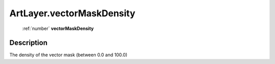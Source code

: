 .. _ArtLayer.vectorMaskDensity:

================================================
ArtLayer.vectorMaskDensity
================================================

   :ref:`number` **vectorMaskDensity**


Description
-----------

The density of the vector mask (between 0.0 and 100.0)

